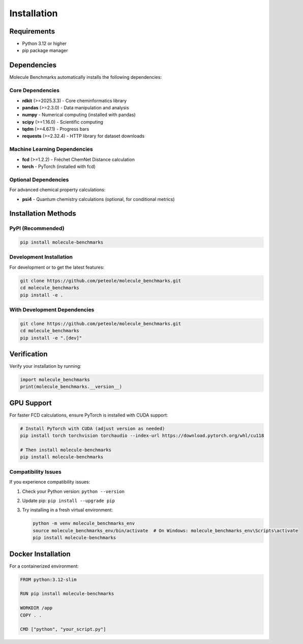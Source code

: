 Installation
============

Requirements
------------

* Python 3.12 or higher
* pip package manager


Dependencies
------------

Molecule Benchmarks automatically installs the following dependencies:

Core Dependencies
~~~~~~~~~~~~~~~~~

* **rdkit** (>=2025.3.3) - Core cheminformatics library
* **pandas** (>=2.3.0) - Data manipulation and analysis
* **numpy** - Numerical computing (installed with pandas)
* **scipy** (>=1.16.0) - Scientific computing
* **tqdm** (>=4.67.1) - Progress bars
* **requests** (>=2.32.4) - HTTP library for dataset downloads

Machine Learning Dependencies
~~~~~~~~~~~~~~~~~~~~~~~~~~~~~

* **fcd** (>=1.2.2) - Fréchet ChemNet Distance calculation
* **torch** - PyTorch (installed with fcd)

Optional Dependencies
~~~~~~~~~~~~~~~~~~~~~

For advanced chemical property calculations:

* **psi4** - Quantum chemistry calculations (optional, for conditional metrics)

Installation Methods
--------------------

PyPI (Recommended)
~~~~~~~~~~~~~~~~~~

.. code-block:: bash

   pip install molecule-benchmarks

Development Installation
~~~~~~~~~~~~~~~~~~~~~~~~

For development or to get the latest features:

.. code-block:: bash

   git clone https://github.com/peteole/molecule_benchmarks.git
   cd molecule_benchmarks
   pip install -e .

With Development Dependencies
~~~~~~~~~~~~~~~~~~~~~~~~~~~~~

.. code-block:: bash

   git clone https://github.com/peteole/molecule_benchmarks.git
   cd molecule_benchmarks
   pip install -e ".[dev]"

Verification
------------

Verify your installation by running:

.. code-block:: python

   import molecule_benchmarks
   print(molecule_benchmarks.__version__)



GPU Support
-----------

For faster FCD calculations, ensure PyTorch is installed with CUDA support:

.. code-block:: bash

   # Install PyTorch with CUDA (adjust version as needed)
   pip install torch torchvision torchaudio --index-url https://download.pytorch.org/whl/cu118
   
   # Then install molecule-benchmarks
   pip install molecule-benchmarks

Compatibility Issues
~~~~~~~~~~~~~~~~~~~~

If you experience compatibility issues:

1. Check your Python version: ``python --version``
2. Update pip: ``pip install --upgrade pip``
3. Try installing in a fresh virtual environment:

   .. code-block:: bash

      python -m venv molecule_benchmarks_env
      source molecule_benchmarks_env/bin/activate  # On Windows: molecule_benchmarks_env\Scripts\activate
      pip install molecule-benchmarks

Docker Installation
-------------------

For a containerized environment:

.. code-block:: dockerfile

   FROM python:3.12-slim

   RUN pip install molecule-benchmarks

   WORKDIR /app
   COPY . .

   CMD ["python", "your_script.py"]

